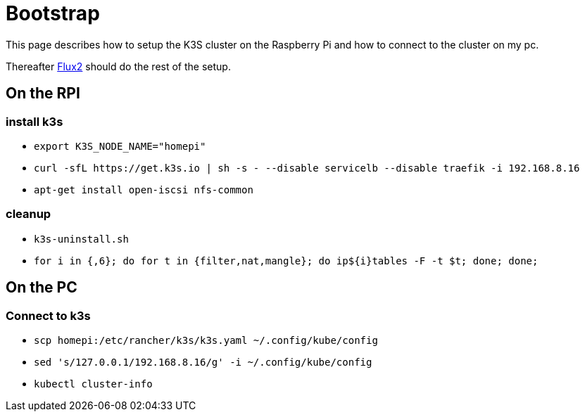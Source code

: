 = Bootstrap

This page describes how to setup the K3S cluster on the Raspberry Pi and how to connect to the cluster on my pc.

Thereafter xref:index.adoc#flux2[Flux2] should do the rest of the setup.

== On the RPI

=== install k3s

* `+export K3S_NODE_NAME="homepi"+`
* `+curl -sfL https://get.k3s.io | sh -s - --disable servicelb --disable traefik -i 192.168.8.16+`
* `+apt-get install open-iscsi nfs-common+`

=== cleanup

* `+k3s-uninstall.sh+`
* `+for i in {,6}; do for t in {filter,nat,mangle}; do ip${i}tables -F -t $t; done; done;+`


== On the PC

=== Connect to k3s

* `+scp homepi:/etc/rancher/k3s/k3s.yaml ~/.config/kube/config+`
* `+sed 's/127.0.0.1/192.168.8.16/g' -i ~/.config/kube/config+`
* `+kubectl cluster-info+`


